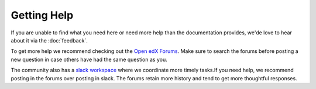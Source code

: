 Getting Help
############

If you are unable to find what you need here or need more help than the
documentation provides, we'de love to hear about it via the :doc:`feedback`.

To get more help we recommend checking out the `Open edX Forums
<https://discuss.openedx.org>`_. Make sure to search the forums before posting a
new question in case others have had the same question as you.

The community also has a `slack workspace
<https://openedx-slack-invite.herokuapp.com/>`_ where we coordinate more timely
tasks.If you need help, we recommend posting in the forums over posting in
slack.  The forums retain more history and tend to get more thoughtful
responses.
